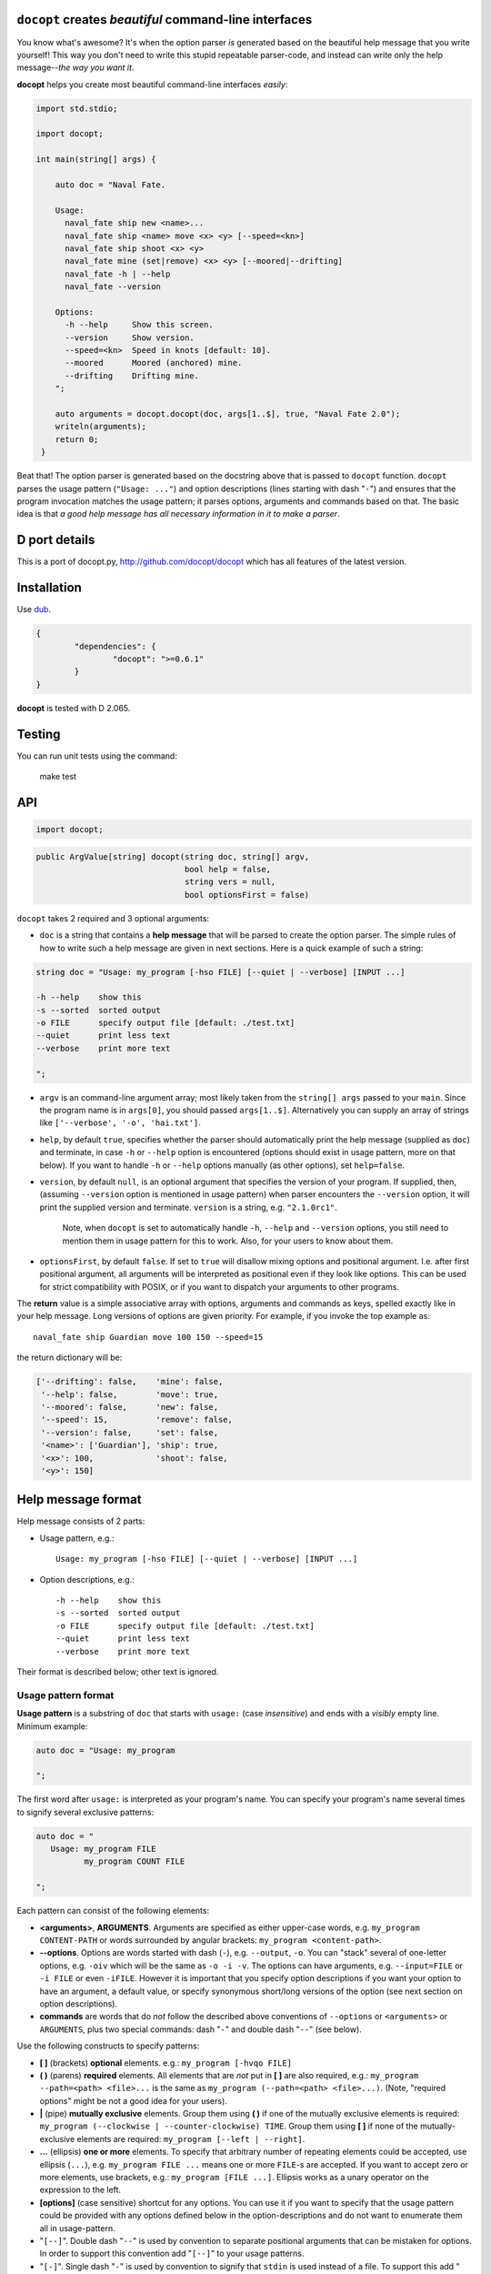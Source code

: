 ``docopt`` creates *beautiful* command-line interfaces
======================================================================


You know what's awesome?  It's when the option parser *is*
generated based on the beautiful help message that you write yourself!
This way you don't need to write this stupid repeatable parser-code,
and instead can write only the help message--*the way you want it*.

**docopt** helps you create most beautiful command-line interfaces
*easily*:

.. code:: d

   import std.stdio;

   import docopt;

   int main(string[] args) {
       
       auto doc = "Naval Fate.

       Usage:
         naval_fate ship new <name>...
         naval_fate ship <name> move <x> <y> [--speed=<kn>]
         naval_fate ship shoot <x> <y>
         naval_fate mine (set|remove) <x> <y> [--moored|--drifting]
         naval_fate -h | --help
         naval_fate --version

       Options:
         -h --help     Show this screen.
         --version     Show version.
         --speed=<kn>  Speed in knots [default: 10].
         --moored      Moored (anchored) mine.
         --drifting    Drifting mine.
       ";

       auto arguments = docopt.docopt(doc, args[1..$], true, "Naval Fate 2.0");
       writeln(arguments);
       return 0;
    }



Beat that! The option parser is generated based on the docstring above
that is passed to ``docopt`` function.  ``docopt`` parses the usage
pattern (``"Usage: ..."``) and option descriptions (lines starting
with dash "``-``") and ensures that the program invocation matches the
usage pattern; it parses options, arguments and commands based on
that. The basic idea is that *a good help message has all necessary
information in it to make a parser*.

D port details
======================================================================

This is a port of docopt.py, 
`http://github.com/docopt/docopt <http://github.com/docopt/docopt>`_ 
which has all features of the latest version. 

Installation
======================================================================

Use `dub <http://code.dlang.org>`_.

.. code:: json

    {
	    "dependencies": {
		    "docopt": ">=0.6.1"
	    }
    }


**docopt** is tested with D 2.065.

Testing
======================================================================

You can run unit tests using the command:

    make test


API
======================================================================

.. code:: d

    import docopt;

.. code:: d

   public ArgValue[string] docopt(string doc, string[] argv,
                                  bool help = false,
                                  string vers = null,
                                  bool optionsFirst = false)


``docopt`` takes 2 required and 3 optional arguments:

- ``doc`` is a 
  string that contains a **help message** that will be parsed to
  create the option parser.  The simple rules of how to write such a
  help message are given in next sections.  Here is a quick example of
  such a string:

.. code:: d

    string doc = "Usage: my_program [-hso FILE] [--quiet | --verbose] [INPUT ...]

    -h --help    show this
    -s --sorted  sorted output
    -o FILE      specify output file [default: ./test.txt]
    --quiet      print less text
    --verbose    print more text

    ";

- ``argv`` is an command-line argument array; most likely taken from
  the ``string[] args`` passed to your ``main``. Since the program
  name is in ``args[0]``, you should passed ``args[1..$]``.
  Alternatively you can supply an array of strings like
  ``['--verbose', '-o', 'hai.txt']``.

- ``help``, by default ``true``, specifies whether the parser should
  automatically print the help message (supplied as ``doc``) and
  terminate, in case ``-h`` or ``--help`` option is encountered
  (options should exist in usage pattern, more on that below). If you
  want to handle ``-h`` or ``--help`` options manually (as other
  options), set ``help=false``.

- ``version``, by default ``null``, is an optional argument that
  specifies the version of your program. If supplied, then, (assuming
  ``--version`` option is mentioned in usage pattern) when parser
  encounters the ``--version`` option, it will print the supplied
  version and terminate.  ``version`` is a string,
  e.g. ``"2.1.0rc1"``.

    Note, when ``docopt`` is set to automatically handle ``-h``,
    ``--help`` and ``--version`` options, you still need to mention
    them in usage pattern for this to work. Also, for your users to
    know about them.

- ``optionsFirst``, by default ``false``.  If set to ``true`` will
  disallow mixing options and positional argument.  I.e. after first
  positional argument, all arguments will be interpreted as positional
  even if they look like options.  This can be used for strict
  compatibility with POSIX, or if you want to dispatch your arguments
  to other programs.

The **return** value is a simple associative array with options, arguments
and commands as keys, spelled exactly like in your help message.  Long
versions of options are given priority. For example, if you invoke the
top example as::

    naval_fate ship Guardian move 100 150 --speed=15

the return dictionary will be:

.. code:: s

    ['--drifting': false,    'mine': false,
     '--help': false,        'move': true,
     '--moored': false,      'new': false,
     '--speed': 15,          'remove': false,
     '--version': false,     'set': false,
     '<name>': ['Guardian'], 'ship': true,
     '<x>': 100,             'shoot': false,
     '<y>': 150]

Help message format
======================================================================

Help message consists of 2 parts:

- Usage pattern, e.g.::

    Usage: my_program [-hso FILE] [--quiet | --verbose] [INPUT ...]

- Option descriptions, e.g.::

    -h --help    show this
    -s --sorted  sorted output
    -o FILE      specify output file [default: ./test.txt]
    --quiet      print less text
    --verbose    print more text

Their format is described below; other text is ignored.

Usage pattern format
----------------------------------------------------------------------

**Usage pattern** is a substring of ``doc`` that starts with
``usage:`` (case *insensitive*) and ends with a *visibly* empty line.
Minimum example:

.. code:: d

    auto doc = "Usage: my_program

    ";

The first word after ``usage:`` is interpreted as your program's name.
You can specify your program's name several times to signify several
exclusive patterns:

.. code:: d

    auto doc = "
       Usage: my_program FILE
              my_program COUNT FILE

    ";

Each pattern can consist of the following elements:

- **<arguments>**, **ARGUMENTS**. Arguments are specified as either
  upper-case words, e.g. ``my_program CONTENT-PATH`` or words
  surrounded by angular brackets: ``my_program <content-path>``.
- **--options**.  Options are words started with dash (``-``), e.g.
  ``--output``, ``-o``.  You can "stack" several of one-letter
  options, e.g. ``-oiv`` which will be the same as ``-o -i -v``. The
  options can have arguments, e.g.  ``--input=FILE`` or ``-i FILE`` or
  even ``-iFILE``. However it is important that you specify option
  descriptions if you want your option to have an argument, a default
  value, or specify synonymous short/long versions of the option (see
  next section on option descriptions).
- **commands** are words that do *not* follow the described above
  conventions of ``--options`` or ``<arguments>`` or ``ARGUMENTS``,
  plus two special commands: dash "``-``" and double dash "``--``"
  (see below).

Use the following constructs to specify patterns:

- **[ ]** (brackets) **optional** elements.  e.g.: ``my_program
  [-hvqo FILE]``
- **( )** (parens) **required** elements.  All elements that are *not*
  put in **[ ]** are also required, e.g.: ``my_program
  --path=<path> <file>...`` is the same as ``my_program
  (--path=<path> <file>...)``.  (Note, "required options" might be not
  a good idea for your users).
- **|** (pipe) **mutually exclusive** elements. Group them using **(
  )** if one of the mutually exclusive elements is required:
  ``my_program (--clockwise | --counter-clockwise) TIME``. Group
  them using **[ ]** if none of the mutually-exclusive elements are
  required: ``my_program [--left | --right]``.
- **...** (ellipsis) **one or more** elements. To specify that
  arbitrary number of repeating elements could be accepted, use
  ellipsis (``...``), e.g.  ``my_program FILE ...`` means one or
  more ``FILE``-s are accepted.  If you want to accept zero or more
  elements, use brackets, e.g.: ``my_program [FILE ...]``. Ellipsis
  works as a unary operator on the expression to the left.
- **[options]** (case sensitive) shortcut for any options.  You can
  use it if you want to specify that the usage pattern could be
  provided with any options defined below in the option-descriptions
  and do not want to enumerate them all in usage-pattern.
- "``[--]``". Double dash "``--``" is used by convention to separate
  positional arguments that can be mistaken for options. In order to
  support this convention add "``[--]``" to your usage patterns.
- "``[-]``". Single dash "``-``" is used by convention to signify that
  ``stdin`` is used instead of a file. To support this add "``[-]``"
  to your usage patterns. "``-``" acts as a normal command.

If your pattern allows to match argument-less option (a flag) several
times::

    Usage: my_program [-v | -vv | -vvv]

then number of occurrences of the option will be counted. I.e.
``args["-v"]`` will be ``2`` if program was invoked as ``my_program
-vv``. Same works for commands.

If your usage patterns allows to match same-named option with argument
or positional argument several times, the matched arguments will be
collected into a list::

    Usage: my_program <file> <file> --path=<path>...

I.e. invoked with ``my_program file1 file2 --path=./here
--path=./there`` the returned dict will contain ``args["<file>"] ==
["file1", "file2"]`` and ``args["--path"] == ["./here", "./there"]``.


Option descriptions format
----------------------------------------------------------------------

**Option descriptions** consist of a list of options that you put
below your usage patterns.

It is necessary to list option descriptions in order to specify:

- synonymous short and long options,
- if an option has an argument,
- if option's argument has a default value.

The rules are as follows:

- Every line in ``doc`` that starts with ``-`` or ``--`` (not counting
  spaces) is treated as an option description, e.g.::

    Options:
      --verbose   # GOOD
      -o FILE     # GOOD
    Other: --bad  # BAD, line does not start with dash "-"

- To specify that option has an argument, put a word describing that
  argument after space (or equals "``=``" sign) as shown below. Follow
  either <angular-brackets> or UPPER-CASE convention for options'
  arguments.  You can use comma if you want to separate options. In
  the example below, both lines are valid, however you are recommended
  to stick to a single style.::

    -o FILE --output=FILE       # without comma, with "=" sign
    -i <file>, --input <file>   # with comma, without "=" sing

- Use two spaces to separate options with their informal description::

    --verbose More text.   # BAD, will be treated as if verbose option had
                           # an argument "More", so use 2 spaces instead
    -q        Quit.        # GOOD
    -o FILE   Output file. # GOOD
    --stdout  Use stdout.  # GOOD, 2 spaces

- If you want to set a default value for an option with an argument,
  put it into the option-description, in form ``[default:
  <my-default-value>]``::

    --coefficient=K  The K coefficient [default: 2.95]
    --output=FILE    Output file [default: test.txt]
    --directory=DIR  Some directory [default: ./]

- If the option is not repeatable, the value inside ``[default: ...]``
  will be interpreted as string.  If it *is* repeatable, it will be
  split into a list on whitespace::

    Usage: my_program [--repeatable=<arg> --repeatable=<arg>]
                      [--another-repeatable=<arg>]...
                      [--not-repeatable=<arg>]

    // will be ["./here", "./there"]
    --repeatable=<arg>          [default: ./here ./there]

    // will be ["./here"]
    --another-repeatable=<arg>  [default: ./here]

    // will be "./here ./there", because it is not repeatable
    --not-repeatable=<arg>      [default: ./here ./there]

Examples
----------------------------------------------------------------------

We have an extensive list of `examples
<https://github.com/rwtolbert/docopt.d/tree/master/examples>`_ which cover
every aspect of functionality of **docopt**.  Try them out, read the
source if in doubt.

Subparsers, multi-level help and *huge* applications (like git)
----------------------------------------------------------------------

If you want to split your usage-pattern into several, implement
multi-level help (with separate help-screen for each subcommand),
want to interface with existing scripts that don't use **docopt**, or
you're building the next "git", you will need the ``optionsFirst``
parameter (described in API section above). To get you started quickly
we implemented a subset of git command-line interface as an example:
`examples/git
<https://github.com/rwtolbert/docopt.d/tree/master/examples/git>`_


Changelog
======================================================================

**docopt** follows `semantic versioning <http://semver.org>`_.  The
first release with stable API will be 1.0.0 (soon).  Until then, you
are encouraged to specify explicitly the version in your dependency
tools, e.g.::


- 0.6.1-b.1 Initial release in D.
- 0.6.1-b.2 Updates for D 2.067
